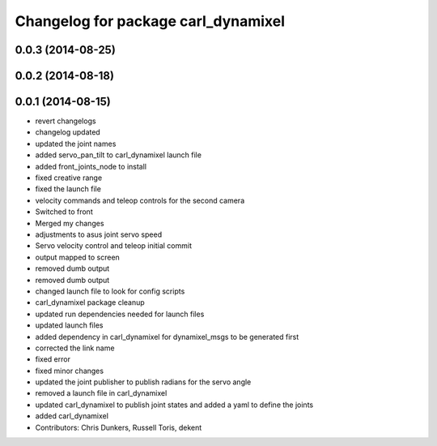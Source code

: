 ^^^^^^^^^^^^^^^^^^^^^^^^^^^^^^^^^^^^
Changelog for package carl_dynamixel
^^^^^^^^^^^^^^^^^^^^^^^^^^^^^^^^^^^^

0.0.3 (2014-08-25)
------------------

0.0.2 (2014-08-18)
------------------

0.0.1 (2014-08-15)
------------------
* revert changelogs
* changelog updated
* updated the joint names
* added servo_pan_tilt to carl_dynamixel launch file
* added front_joints_node to install
* fixed creative range
* fixed the launch file
* velocity commands and teleop controls for the second camera
* Switched to front
* Merged my changes
* adjustments to asus joint servo speed
* Servo velocity control and teleop initial commit
* output mapped to screen
* removed dumb output
* removed dumb output
* changed launch file to look for config scripts
* carl_dynamixel package cleanup
* updated run dependencies needed for launch files
* updated launch files
* added dependency in carl_dynamixel for dynamixel_msgs to be generated first
* corrected the link name
* fixed error
* fixed minor changes
* updated the joint publisher to publish radians for the servo angle
* removed a launch file in carl_dynamixel
* updated carl_dynamixel to publish joint states and added a yaml to define the joints
* added carl_dynamixel
* Contributors: Chris Dunkers, Russell Toris, dekent
